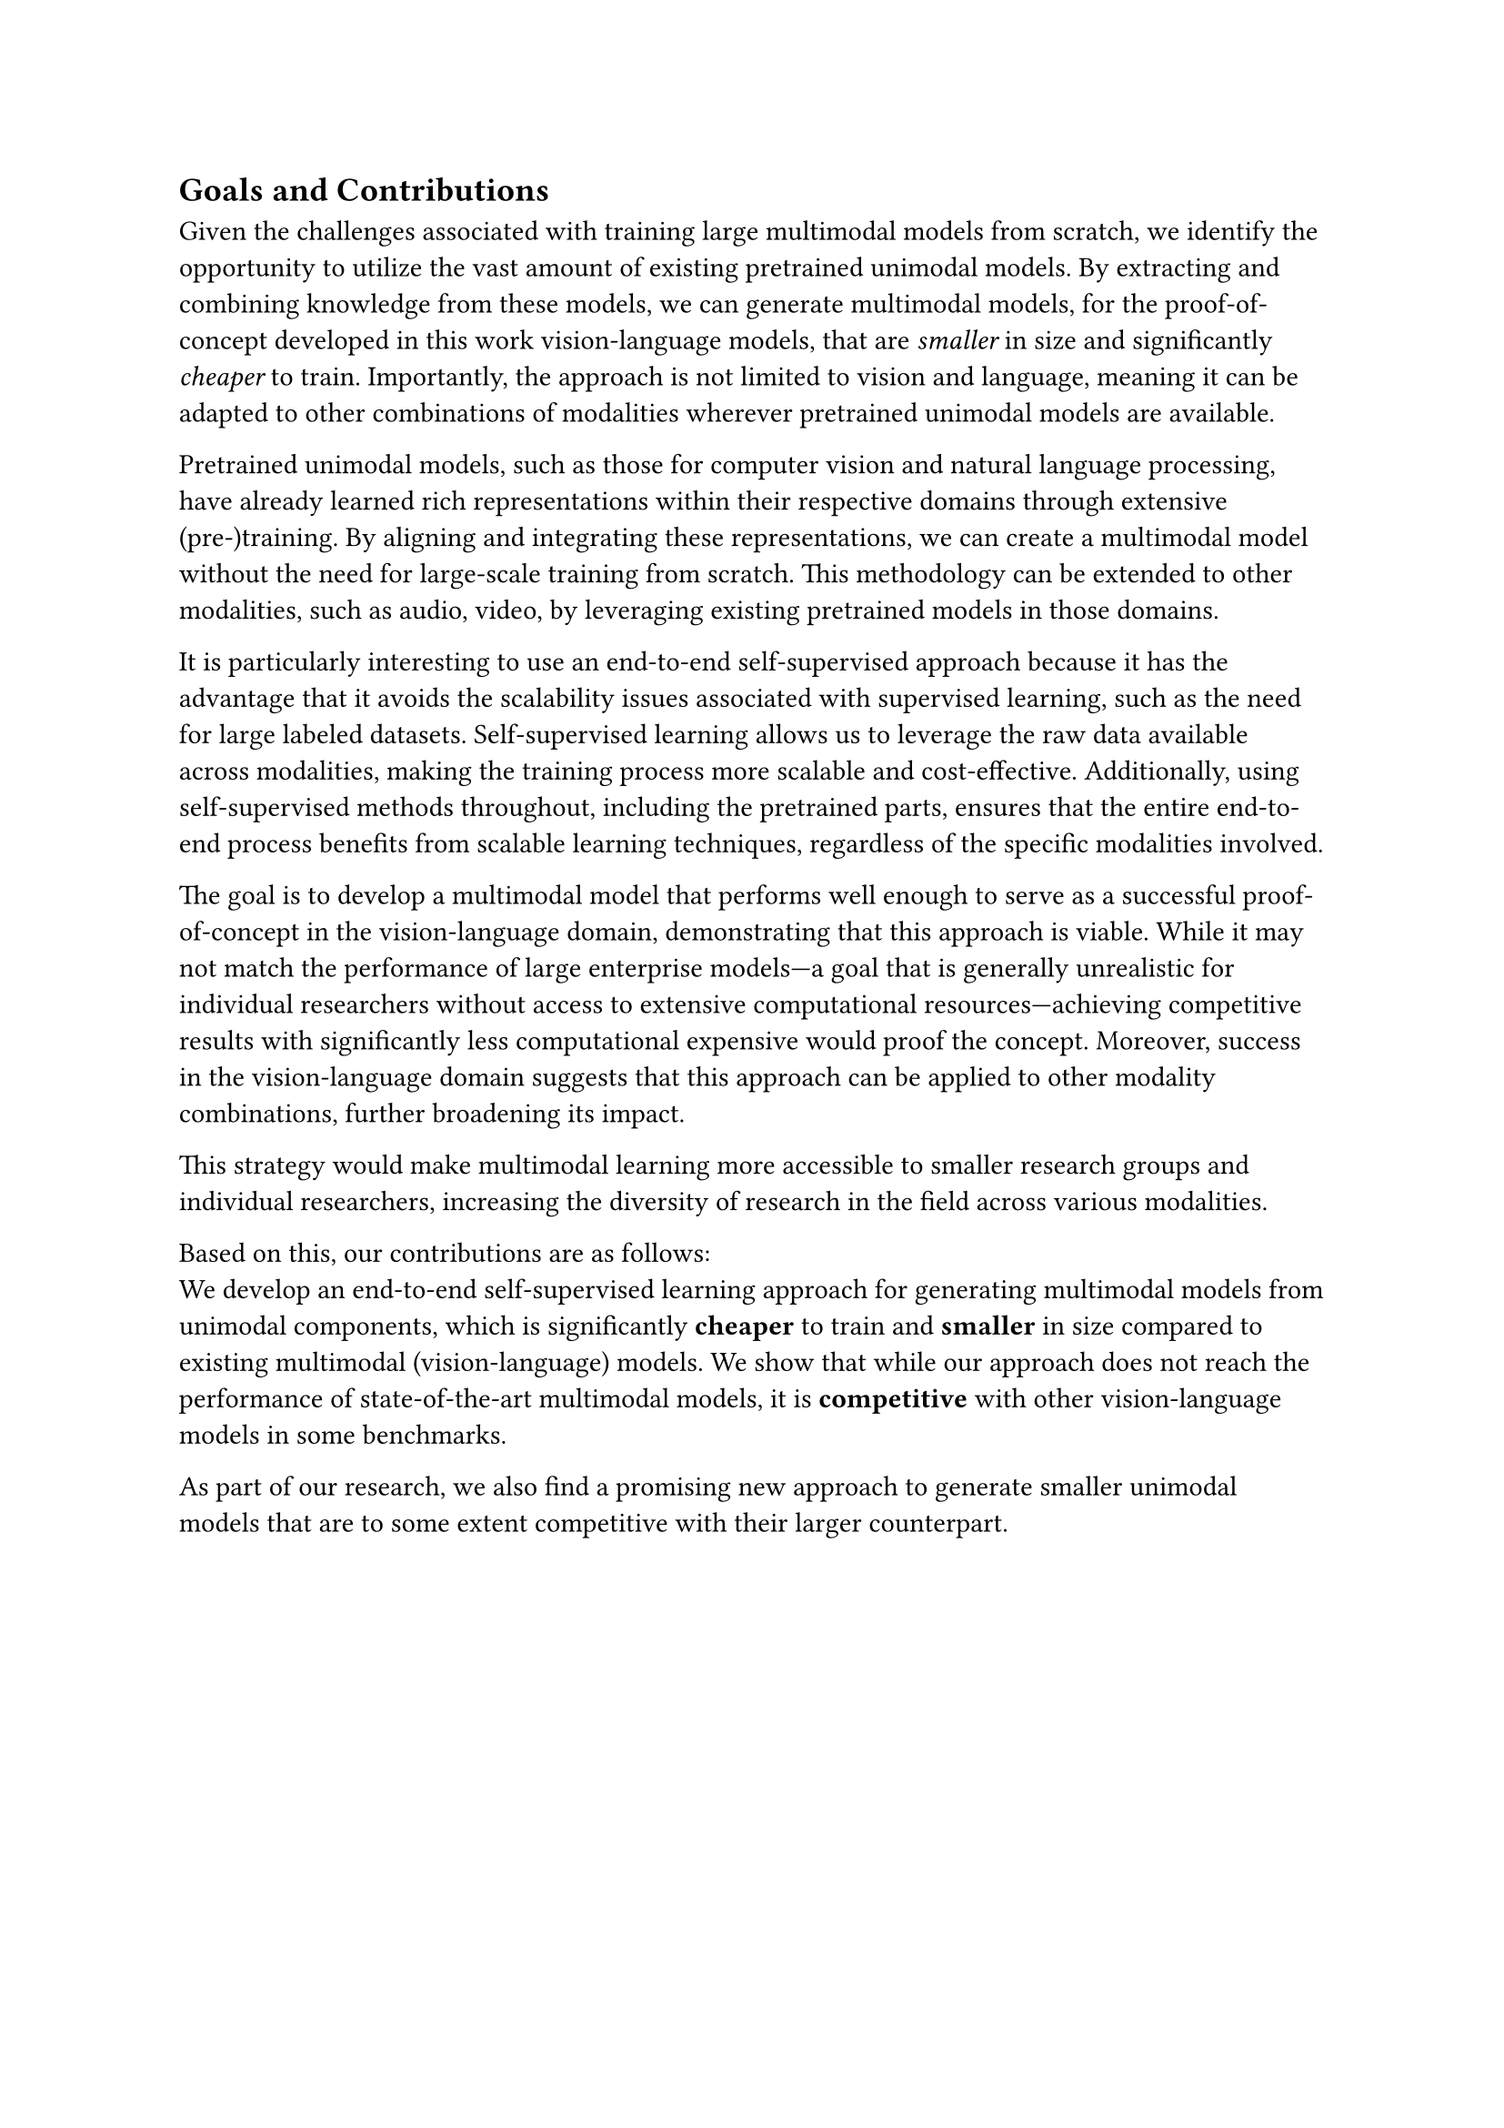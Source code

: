 == Goals and Contributions
Given the challenges associated with training large multimodal models from scratch,
we identify the opportunity to utilize the vast amount of existing pretrained unimodal models.
By extracting and combining knowledge from these models, we can generate multimodal models,
for the proof-of-concept developed in this work vision-language models, that are _smaller_ in size and
significantly _cheaper_ to train.
Importantly, the approach is not limited to vision and language, meaning it can be
adapted to other combinations of modalities wherever pretrained unimodal models are available.

Pretrained unimodal models, such as those for computer vision and natural language processing,
have already learned rich representations within their respective domains through extensive (pre-)training.
By aligning and integrating these representations, we can create a multimodal model without the need for large-scale training from scratch.
This methodology can be extended to other modalities, such as audio, video, by leveraging existing pretrained models in those domains.

It is particularly interesting to use an end-to-end self-supervised approach because it has the advantage
that it avoids the scalability issues associated with supervised
learning, such as the need for large labeled datasets. Self-supervised learning allows us to leverage the raw data available
across modalities, making the training process more scalable and cost-effective. Additionally, using self-supervised methods throughout,
including the pretrained parts, ensures that the entire end-to-end process benefits from scalable learning techniques,
regardless of the specific modalities involved.

The goal is to develop a multimodal model that performs well enough to serve as a successful proof-of-concept
in the vision-language domain, demonstrating that this approach is viable. While it may not match the
performance of large enterprise models—a goal that is generally unrealistic for individual researchers without
access to extensive computational resources—achieving competitive results with significantly less computational expensive
would proof the concept. Moreover, success in the vision-language domain suggests that this approach
can be applied to other modality combinations, further broadening its impact.

This strategy would make multimodal learning more accessible to smaller research groups and individual researchers, increasing the diversity of research in the field across various modalities.

Based on this, our contributions are as follows:\
We develop an end-to-end self-supervised learning approach for generating multimodal models from unimodal components, which
is significantly *cheaper* to train and *smaller* in size compared to existing multimodal (vision-language) models.
We show that while our approach does not reach the performance of state-of-the-art multimodal models, it is *competitive* with other
vision-language models in some benchmarks.

As part of our research, we also find a promising new approach to generate smaller unimodal models that are to some extent competitive with 
their larger counterpart.
